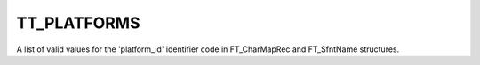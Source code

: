 TT_PLATFORMS
============

A list of valid values for the 'platform_id' identifier code in FT_CharMapRec
and FT_SfntName structures.


.. data:: TT_PLATFORM_APPLE_UNICODE

  Used by Apple to indicate a Unicode character map and/or name entry. See
  TT_APPLE_ID_XXX for corresponding 'encoding_id' values. Note that name
  entries in this format are coded as big-endian UCS-2 character codes only.


.. data:: TT_PLATFORM_MACINTOSH	

  Used by Apple to indicate a MacOS-specific charmap and/or name entry. See
  TT_MAC_ID_XXX for corresponding 'encoding_id' values. Note that most TrueType
  fonts contain an Apple roman charmap to be usable on MacOS systems (even if
  they contain a Microsoft charmap as well).


.. data:: TT_PLATFORM_ISO	

  This value was used to specify ISO/IEC 10646 charmaps. It is however now
  deprecated. See TT_ISO_ID_XXX for a list of corresponding 'encoding_id'
  values.


.. data:: TT_PLATFORM_MICROSOFT	

  Used by Microsoft to indicate Windows-specific charmaps. See TT_MS_ID_XXX for
  a list of corresponding 'encoding_id' values. Note that most fonts contain a
  Unicode charmap using (TT_PLATFORM_MICROSOFT, TT_MS_ID_UNICODE_CS).


.. data:: TT_PLATFORM_CUSTOM	

  Used to indicate application-specific charmaps.


.. data:: TT_PLATFORM_ADOBE	

  This value isn't part of any font format specification, but is used by
  FreeType to report Adobe-specific charmaps in an FT_CharMapRec structure. See
  TT_ADOBE_ID_XXX.

